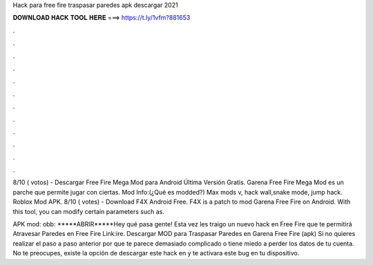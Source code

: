Hack para free fire traspasar paredes apk descargar 2021



𝐃𝐎𝐖𝐍𝐋𝐎𝐀𝐃 𝐇𝐀𝐂𝐊 𝐓𝐎𝐎𝐋 𝐇𝐄𝐑𝐄 ===> https://t.ly/1vfm?881653



.



.



.



.



.



.



.



.



.



.



.



.

8/10 ( votos) - Descargar Free Fire Mega Mod para Android Última Versión Gratis. Garena Free Fire Mega Mod es un parche que permite jugar con ciertas. Mod Info:(¿Qué es modded?) Max mods v, hack wall,snake mode, jump hack. Roblox Mod APK. 8/10 ( votes) - Download F4X Android Free. F4X is a patch to mod Garena Free Fire on Android. With this tool, you can modify certain parameters such as.

APK mod: obb: *****ABRIR*****Hey qué pasa gente! Esta vez les traigo un nuevo hack en Free Fire que te permitirá Atravesar Paredes en Free Fire Link:ire. Descargar MOD para Traspasar Paredes en Garena Free Fire (apk) Si no quieres realizar el paso a paso anterior por que te parece demasiado complicado o tiene miedo a perder los datos de tu cuenta. No te preocupes, existe la opción de descargar este hack en  y te activara este bug en tu dispositivo.
